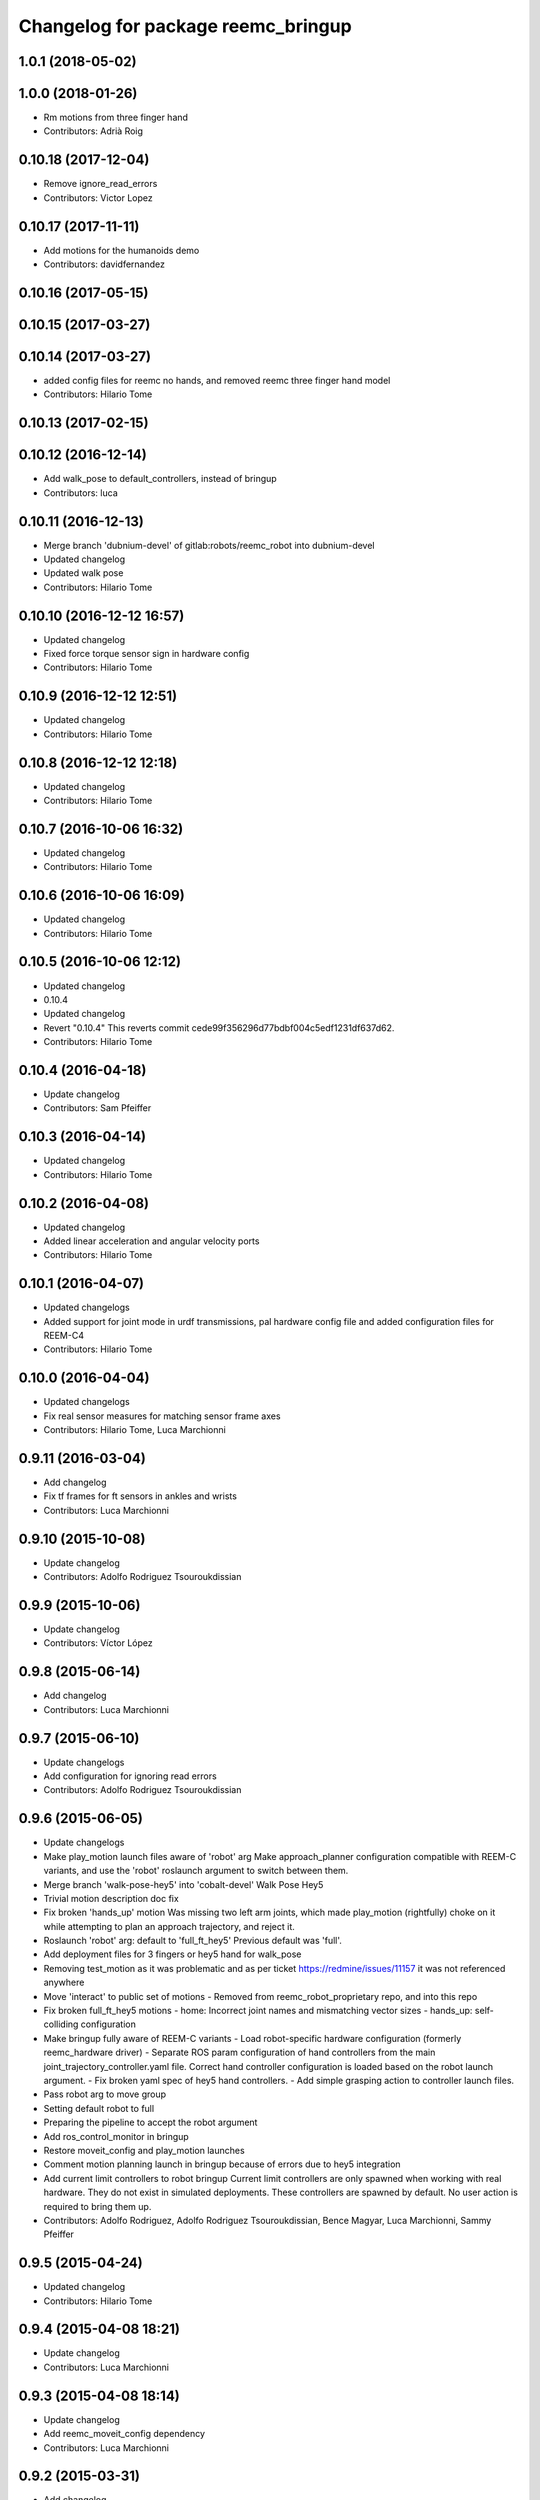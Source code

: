 ^^^^^^^^^^^^^^^^^^^^^^^^^^^^^^^^^^^
Changelog for package reemc_bringup
^^^^^^^^^^^^^^^^^^^^^^^^^^^^^^^^^^^

1.0.1 (2018-05-02)
------------------

1.0.0 (2018-01-26)
------------------
* Rm motions from three finger hand
* Contributors: Adrià Roig

0.10.18 (2017-12-04)
--------------------
* Remove ignore_read_errors
* Contributors: Victor Lopez

0.10.17 (2017-11-11)
--------------------
* Add motions for the humanoids demo
* Contributors: davidfernandez

0.10.16 (2017-05-15)
--------------------

0.10.15 (2017-03-27)
--------------------

0.10.14 (2017-03-27)
--------------------
* added config files for reemc no hands, and removed reemc three finger hand model
* Contributors: Hilario Tome

0.10.13 (2017-02-15)
--------------------

0.10.12 (2016-12-14)
--------------------
* Add walk_pose to default_controllers, instead of bringup
* Contributors: luca

0.10.11 (2016-12-13)
--------------------
* Merge branch 'dubnium-devel' of gitlab:robots/reemc_robot into dubnium-devel
* Updated changelog
* Updated walk pose
* Contributors: Hilario Tome

0.10.10 (2016-12-12 16:57)
--------------------------
* Updated changelog
* Fixed force torque sensor sign in hardware config
* Contributors: Hilario Tome

0.10.9 (2016-12-12 12:51)
-------------------------
* Updated changelog
* Contributors: Hilario Tome

0.10.8 (2016-12-12 12:18)
-------------------------
* Updated changelog
* Contributors: Hilario Tome

0.10.7 (2016-10-06 16:32)
-------------------------
* Updated changelog
* Contributors: Hilario Tome

0.10.6 (2016-10-06 16:09)
-------------------------
* Updated changelog
* Contributors: Hilario Tome

0.10.5 (2016-10-06 12:12)
-------------------------
* Updated changelog
* 0.10.4
* Updated changelog
* Revert "0.10.4"
  This reverts commit cede99f356296d77bdbf004c5edf1231df637d62.
* Contributors: Hilario Tome

0.10.4 (2016-04-18)
-------------------
* Update changelog
* Contributors: Sam Pfeiffer

0.10.3 (2016-04-14)
-------------------
* Updated changelog
* Contributors: Hilario Tome

0.10.2 (2016-04-08)
-------------------
* Updated changelog
* Added linear acceleration and angular velocity ports
* Contributors: Hilario Tome

0.10.1 (2016-04-07)
-------------------
* Updated changelogs
* Added support for joint mode in urdf transmissions, pal hardware config file and added configuration files for REEM-C4
* Contributors: Hilario Tome

0.10.0 (2016-04-04)
-------------------
* Updated changelogs
* Fix real sensor measures for matching sensor frame axes
* Contributors: Hilario Tome, Luca Marchionni

0.9.11 (2016-03-04)
-------------------
* Add changelog
* Fix tf frames for ft sensors in ankles and wrists
* Contributors: Luca Marchionni

0.9.10 (2015-10-08)
-------------------
* Update changelog
* Contributors: Adolfo Rodriguez Tsouroukdissian

0.9.9 (2015-10-06)
------------------
* Update changelog
* Contributors: Víctor López

0.9.8 (2015-06-14)
------------------
* Add changelog
* Contributors: Luca Marchionni

0.9.7 (2015-06-10)
------------------
* Update changelogs
* Add configuration for ignoring read errors
* Contributors: Adolfo Rodriguez Tsouroukdissian

0.9.6 (2015-06-05)
------------------
* Update changelogs
* Make play_motion launch files aware of 'robot' arg
  Make approach_planner configuration compatible with REEM-C variants, and use the
  'robot' roslaunch argument to switch between them.
* Merge branch 'walk-pose-hey5' into 'cobalt-devel'
  Walk Pose Hey5
* Trivial motion description doc fix
* Fix broken 'hands_up' motion
  Was missing two left arm joints, which made play_motion (rightfully) choke on
  it while attempting to plan an approach trajectory, and reject it.
* Roslaunch 'robot' arg: default to 'full_ft_hey5'
  Previous default was 'full'.
* Add deployment files for 3 fingers or hey5 hand for walk_pose
* Removing test_motion as it was problematic and as per ticket https://redmine/issues/11157 it was not referenced anywhere
* Move 'interact' to public set of motions
  - Removed from reemc_robot_proprietary repo, and into this repo
* Fix broken full_ft_hey5 motions
  - home: Incorrect joint names and mismatching vector sizes
  - hands_up: self-colliding configuration
* Make bringup fully aware of REEM-C variants
  - Load robot-specific hardware configuration (formerly reemc_hardware driver)
  - Separate ROS param configuration of hand controllers from the main
  joint_trajectory_controller.yaml file. Correct hand controller configuration
  is loaded based on the robot launch argument.
  - Fix broken yaml spec of hey5 hand controllers.
  - Add simple grasping action to controller launch files.
* Pass robot arg to move group
* Setting default robot to full
* Preparing the pipeline to accept the robot argument
* Add ros_control_monitor in bringup
* Restore moveit_config and play_motion launches
* Comment motion planning launch in bringup because of errors due to hey5 integration
* Add current limit controllers to robot bringup
  Current limit controllers are only spawned when working with real hardware.
  They do not exist in simulated deployments.
  These controllers are spawned by default. No user action is required to bring
  them up.
* Contributors: Adolfo Rodriguez, Adolfo Rodriguez Tsouroukdissian, Bence Magyar, Luca Marchionni, Sammy Pfeiffer

0.9.5 (2015-04-24)
------------------
* Updated changelog
* Contributors: Hilario Tome

0.9.4 (2015-04-08 18:21)
------------------------
* Update changelog
* Contributors: Luca Marchionni

0.9.3 (2015-04-08 18:14)
------------------------
* Update changelog
* Add reemc_moveit_config dependency
* Contributors: Luca Marchionni

0.9.2 (2015-03-31)
------------------
* Add changelog
* Fix indent typo and an error
* Now we always load the public motions first, then try to load the proprietary ones. Also updated some motions
* Adding the loading of motions depending on what motions are available in the workspace
* adds missed joy dependency
* fixes for twist_mux w/o imu ramp limit
  git-svn-id: svn+ssh://server/srv/svn/repos/trunk/pal-ros-pkg/catkin_pkgs/reemc_robot@58127 5e370ff8-3418-0410-babe-3378cc20a00d
* removes deprecated control_loop_frequency param
  git-svn-id: svn+ssh://server/srv/svn/repos/trunk/pal-ros-pkg/catkin_pkgs/reemc_robot@58054 5e370ff8-3418-0410-babe-3378cc20a00d
* Update play_motion config in robots. Refs #8652.
  Set new parameter for minimum unplanned approach duration.
  git-svn-id: svn+ssh://server/srv/svn/repos/trunk/pal-ros-pkg/catkin_pkgs/reemc_robot@55944 5e370ff8-3418-0410-babe-3378cc20a00d
* git-svn-id: svn+ssh://server/srv/svn/repos/trunk/pal-ros-pkg/catkin_pkgs/reemc_robot@54190 5e370ff8-3418-0410-babe-3378cc20a00d
* reemc_bringup: fix joystick mappings for motions
  refs #8527
  git-svn-id: svn+ssh://server/srv/svn/repos/trunk/pal-ros-pkg/catkin_pkgs/reemc_robot@53518 5e370ff8-3418-0410-babe-3378cc20a00d
* reemc_bringup: sync a few motions from reem_bringup
  Especially for the fingers.
  refs #8527
  Conflicts:
  reemc_bringup/config/reemc_motions.yaml
  git-svn-id: svn+ssh://server/srv/svn/repos/trunk/pal-ros-pkg/catkin_pkgs/reemc_robot@53517 5e370ff8-3418-0410-babe-3378cc20a00d
* merges joy_teleop scaling from SDE4 branch
  svn merge svn+ssh://server/srv/svn/repos/branches/4.1_REEMC_SDE4/pal-ros-pkg/catkin_pkgs/reemc_robot/reemc_bringup/config .
  git-svn-id: svn+ssh://server/srv/svn/repos/trunk/pal-ros-pkg/catkin_pkgs/reemc_robot@53155 5e370ff8-3418-0410-babe-3378cc20a00d
* git-svn-id: svn+ssh://server/srv/svn/repos/trunk/pal-ros-pkg/catkin_pkgs/reemc_robot@53114 5e370ff8-3418-0410-babe-3378cc20a00d
* Transfer motions from REEM-H3. Refs #8124.
  The following motions have been transfered verbatim, replacing the adapted REEM-C
  ones that were there before (REEM-C specific motions like squat are still there):
  1.  arms_t
  2.  center_head
  3.  home
  4.  interact_to_rest
  5.  interact
  6.  joystick_open_arms
  7.  joystick_salute
  8.  joystick_shale_left
  9.  joystick_shake_right
  10. joystick_wave
  11. joystick_were_here
  12. no
  13. open_arms
  14. rest_to_interact
  15. salute
  16. shake_left
  17. shake_right
  18. wave
  19. were_here
  20. yes_fast
  21. yes
  git-svn-id: svn+ssh://server/srv/svn/repos/trunk/pal-ros-pkg/catkin_pkgs/reemc_robot@52702 5e370ff8-3418-0410-babe-3378cc20a00d
* added walk_pose to bringup and updated package dependencies
  git-svn-id: svn+ssh://server/srv/svn/repos/trunk/pal-ros-pkg/catkin_pkgs/reemc_robot@52609 5e370ff8-3418-0410-babe-3378cc20a00d
* added config and launch for walk_pose
  git-svn-id: svn+ssh://server/srv/svn/repos/trunk/pal-ros-pkg/catkin_pkgs/reemc_robot@52608 5e370ff8-3418-0410-babe-3378cc20a00d
* changes the joystick configuration so it doesn't do anything (no turbo)
  git-svn-id: svn+ssh://server/srv/svn/repos/trunk/pal-ros-pkg/catkin_pkgs/reemc_robot@52461 5e370ff8-3418-0410-babe-3378cc20a00d
* updates dependency on twist_mux (not pal_mobile_base)
  git-svn-id: svn+ssh://server/srv/svn/repos/trunk/pal-ros-pkg/catkin_pkgs/reemc_robot@52443 5e370ff8-3418-0410-babe-3378cc20a00d
* renames mobile_base launch into twist_mux
  git-svn-id: svn+ssh://server/srv/svn/repos/trunk/pal-ros-pkg/catkin_pkgs/reemc_robot@52324 5e370ff8-3418-0410-babe-3378cc20a00d
* renames config for twist_mux (from mobile_base)
  git-svn-id: svn+ssh://server/srv/svn/repos/trunk/pal-ros-pkg/catkin_pkgs/reemc_robot@52321 5e370ff8-3418-0410-babe-3378cc20a00d
* uses twist_mux
  git-svn-id: svn+ssh://server/srv/svn/repos/trunk/pal-ros-pkg/catkin_pkgs/reemc_robot@52320 5e370ff8-3418-0410-babe-3378cc20a00d
* refs #7535 : adds tf_lookup dependency
  NOTE previous commit was based on this:
  svn merge svn+ssh://server/srv/svn/repos/trunk/pal-ros-pkg/catkin_pkgs/reemc_robot/reemc_bringup -c -52271
  git-svn-id: svn+ssh://server/srv/svn/repos/trunk/pal-ros-pkg/catkin_pkgs/reemc_robot@52274 5e370ff8-3418-0410-babe-3378cc20a00d
* refs #7535 : sorry, tf_lookup is actually needed
  git-svn-id: svn+ssh://server/srv/svn/repos/trunk/pal-ros-pkg/catkin_pkgs/reemc_robot@52273 5e370ff8-3418-0410-babe-3378cc20a00d
* refs #7535 : removes tf_lookup (not needed) from the bringup
  git-svn-id: svn+ssh://server/srv/svn/repos/trunk/pal-ros-pkg/catkin_pkgs/reemc_robot@52271 5e370ff8-3418-0410-babe-3378cc20a00d
* refs #7535 : puts reemc_bringup launch here
  git-svn-id: svn+ssh://server/srv/svn/repos/trunk/pal-ros-pkg/catkin_pkgs/reemc_robot@52270 5e370ff8-3418-0410-babe-3378cc20a00d
* refs #7536 : adds pal_mobile_base dependency
  NOTE the pal_mobile_base should be renamed to twist_mux or similar
  git-svn-id: svn+ssh://server/srv/svn/repos/trunk/pal-ros-pkg/catkin_pkgs/reemc_robot@52118 5e370ff8-3418-0410-babe-3378cc20a00d
* refs #7536 : adds twist mux*
  * mobile base node at this moment
  git-svn-id: svn+ssh://server/srv/svn/repos/trunk/pal-ros-pkg/catkin_pkgs/reemc_robot@52116 5e370ff8-3418-0410-babe-3378cc20a00d
* Remove turbo and map joystick buttons to the 5 motions
  refs #7778
  git-svn-id: svn+ssh://server/srv/svn/repos/trunk/pal-ros-pkg/catkin_pkgs/reemc_robot@51778 5e370ff8-3418-0410-babe-3378cc20a00d
* Add 2 poses and 6 new motions to REEM-C
  Fixes #7528
  git-svn-id: svn+ssh://server/srv/svn/repos/trunk/pal-ros-pkg/catkin_pkgs/reemc_robot@51603 5e370ff8-3418-0410-babe-3378cc20a00d
* refs #7537 : adds joy priority and turbo actions
  git-svn-id: svn+ssh://server/srv/svn/repos/trunk/pal-ros-pkg/catkin_pkgs/reemc_robot@51080 5e370ff8-3418-0410-babe-3378cc20a00d
* Merge reemc_robot from OROCOS_2.X
  git-svn-id: svn+ssh://server/srv/svn/repos/branches/hydro_migration/pal-ros-pkg/catkin_pkgs/reemc_robot@49864 5e370ff8-3418-0410-babe-3378cc20a00d
* Catkininze reemc_bringup
  git-svn-id: svn+ssh://server/srv/svn/repos/branches/hydro_migration/pal-ros-pkg/catkin_pkgs/reemc_robot@48952 5e370ff8-3418-0410-babe-3378cc20a00d
* Update manifests with maintainer information
  git-svn-id: svn+ssh://server/srv/svn/repos/branches/hydro_migration/pal-ros-pkg/stacks/reemc_robot@47601 5e370ff8-3418-0410-babe-3378cc20a00d
* git-svn-id: svn+ssh://server/srv/svn/repos/branches/hydro_migration/pal-ros-pkg/stacks/reemc_robot@47342 5e370ff8-3418-0410-babe-3378cc20a00d
* Merge from OROCOS_2.X
  git-svn-id: svn+ssh://server/srv/svn/repos/branches/hydro_migration/pal-ros-pkg/stacks/reemc_robot@46633 5e370ff8-3418-0410-babe-3378cc20a00d
* reemc_bringup: merge from OROCOS_2.X
  git-svn-id: svn+ssh://server/srv/svn/repos/branches/hydro_migration/pal-ros-pkg/stacks/reemc_robot@46048 5e370ff8-3418-0410-babe-3378cc20a00d
* Merge from OROCOS_2.X
  git-svn-id: svn+ssh://server/srv/svn/repos/branches/hydro_migration/pal-ros-pkg/stacks/reemc_robot@46041 5e370ff8-3418-0410-babe-3378cc20a00d
* Moved config files to bringup and eliminated duplicated launch file.
  Updated reemc_gazebo.launch to have everything necessary for sitting.
  Refs #6437
  git-svn-id: svn+ssh://server/srv/svn/repos/branches/OROCOS_2.X/pal-ros-pkg/stacks/reemc_robot@44909 5e370ff8-3418-0410-babe-3378cc20a00d
* Added chair sitting config files for play_motion and joystick shortcuts(only for testing).
  Refs #6437
  git-svn-id: svn+ssh://server/srv/svn/repos/branches/OROCOS_2.X/pal-ros-pkg/stacks/reemc_robot@44896 5e370ff8-3418-0410-babe-3378cc20a00d
* reemc_bringup: now contains play_motion and joy_teleop launchfiles
  git-svn-id: svn+ssh://server/srv/svn/repos/branches/OROCOS_2.X/pal-ros-pkg/stacks/reemc_robot@44837 5e370ff8-3418-0410-babe-3378cc20a00d
* Add joint trajectory controller groups for the whole body.
  Bring back the point head action.
  git-svn-id: svn+ssh://server/srv/svn/repos/branches/OROCOS_2.X/pal-ros-pkg/stacks/reemc_robot@44206 5e370ff8-3418-0410-babe-3378cc20a00d
* Correctly do bringup. PIDs were being left out.
  git-svn-id: svn+ssh://server/srv/svn/repos/branches/OROCOS_2.X/pal-ros-pkg/stacks/reemc_robot@43296 5e370ff8-3418-0410-babe-3378cc20a00d
* Create feature-limited reemc_hardware package and supporting infrastructure. Refs #5959.
  git-svn-id: svn+ssh://server/srv/svn/repos/branches/OROCOS_2.X/pal-ros-pkg/stacks/reemc_robot@42304 5e370ff8-3418-0410-babe-3378cc20a00d
* Contributors: Adolfo Rodriguez Tsouroukdissian, Bence Magyar, Enrique Fernandez, Luca Marchionni, Paul Mathieu, Sammy Pfeiffer, Victor Lopez, enriquefernandez, icarus
